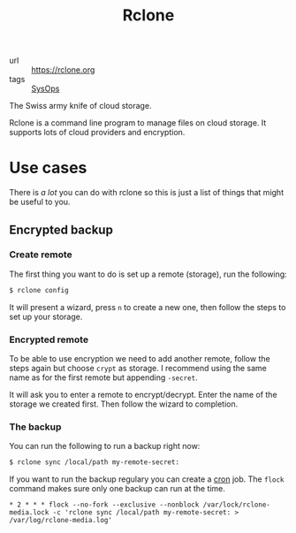 #+title: Rclone

- url :: https://rclone.org
- tags :: [[file:sysops.org][SysOps]]

The Swiss army knife of cloud storage.

Rclone is a command line program to manage files on cloud storage. It supports lots of cloud providers and encryption.

* Use cases
There is /a lot/ you can do with rclone so this is just a list of things that might be useful to you.

** Encrypted backup
*** Create remote
The first thing you want to do is set up a remote (storage), run the following:
#+begin_src sh
$ rclone config
#+end_src

It will present a wizard, press =n= to create a new one, then follow the steps to set up your storage.

*** Encrypted remote
To be able to use encryption we need to add another remote, follow the steps again but choose =crypt= as storage. I recommend using the same name as for the first remote but appending =-secret=.

It will ask you to enter a remote to encrypt/decrypt. Enter the name of the storage we created first. Then follow the wizard to completion.

*** The backup
You can run the following to run a backup right now:
#+begin_src sh
$ rclone sync /local/path my-remote-secret:
#+end_src

If you want to run the backup regulary you can create a [[file:cron.org][cron]] job. The ~flock~ command makes sure only one backup can run at the time.

#+begin_src cronjob
,* 2 * * * flock --no-fork --exclusive --nonblock /var/lock/rclone-media.lock -c 'rclone sync /local/path my-remote-secret: > /var/log/rclone-media.log'
#+end_src
